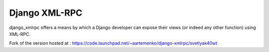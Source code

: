 ==============
Django XML-RPC
==============

django_xmlrpc offers a means by which a Django developer can expose their views (or indeed any other function) using XML-RPC.

Fork of the version hosted at : https://code.launchpad.net/~aartemenko/django-xmlrpc/svetlyak40wt

